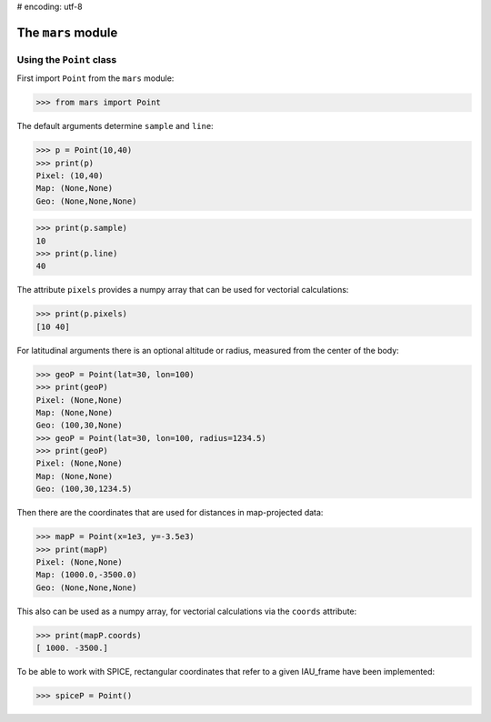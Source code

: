 # encoding: utf-8

The ``mars`` module
======================

Using the ``Point`` class
-------------------------

First import ``Point`` from the ``mars`` module:

>>> from mars import Point

The default arguments determine ``sample`` and ``line``:

>>> p = Point(10,40)
>>> print(p)
Pixel: (10,40)
Map: (None,None)
Geo: (None,None,None)
	
>>> print(p.sample)
10
>>> print(p.line)
40

The attribute ``pixels`` provides a numpy array that can be
used for vectorial calculations:

>>> print(p.pixels)
[10 40]
	
For latitudinal arguments there is an optional altitude or radius, measured 
from the center of the body:

>>> geoP = Point(lat=30, lon=100)
>>> print(geoP)
Pixel: (None,None)
Map: (None,None)
Geo: (100,30,None)
>>> geoP = Point(lat=30, lon=100, radius=1234.5)
>>> print(geoP)
Pixel: (None,None)
Map: (None,None)
Geo: (100,30,1234.5)

Then there are the coordinates that are used for distances in map-projected
data:

>>> mapP = Point(x=1e3, y=-3.5e3)
>>> print(mapP)
Pixel: (None,None)
Map: (1000.0,-3500.0)
Geo: (None,None,None)

This also can be used as a numpy array, for vectorial calculations via the ``coords``
attribute:

>>> print(mapP.coords)
[ 1000. -3500.]

To be able to work with SPICE, rectangular coordinates that refer to a given
IAU_frame have been implemented:

>>> spiceP = Point()

	
